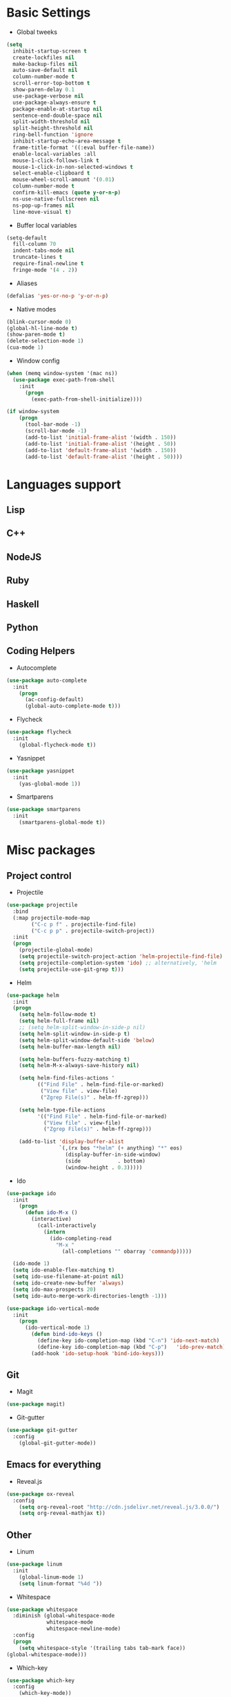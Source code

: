 * Basic Settings
- Global tweeks
#+BEGIN_SRC emacs-lisp
  (setq
    inhibit-startup-screen t
    create-lockfiles nil
    make-backup-files nil
    auto-save-default nil
    column-number-mode t
    scroll-error-top-bottom t
    show-paren-delay 0.1
    use-package-verbose nil
    use-package-always-ensure t
    package-enable-at-startup nil
    sentence-end-double-space nil
    split-width-threshold nil
    split-height-threshold nil
    ring-bell-function 'ignore
    inhibit-startup-echo-area-message t
    frame-title-format '((:eval buffer-file-name))
    enable-local-variables :all
    mouse-1-click-follows-link t
    mouse-1-click-in-non-selected-windows t
    select-enable-clipboard t
    mouse-wheel-scroll-amount '(0.01)
    column-number-mode t
    confirm-kill-emacs (quote y-or-n-p)
    ns-use-native-fullscreen nil
    ns-pop-up-frames nil
    line-move-visual t)
#+END_SRC
- Buffer local variables
#+BEGIN_SRC emacs-lisp
  (setq-default
    fill-column 70
    indent-tabs-mode nil
    truncate-lines t
    require-final-newline t
    fringe-mode '(4 . 2))
#+END_SRC
- Aliases
#+BEGIN_SRC emacs-lisp
  (defalias 'yes-or-no-p 'y-or-n-p)
#+END_SRC
- Native modes
#+BEGIN_SRC emacs-lisp
  (blink-cursor-mode 0) 
  (global-hl-line-mode t) 
  (show-paren-mode t)
  (delete-selection-mode 1)
  (cua-mode 1) 
#+END_SRC
- Window config
#+BEGIN_SRC emacs-lisp
  (when (memq window-system '(mac ns))
    (use-package exec-path-from-shell
      :init
        (progn
          (exec-path-from-shell-initialize))))

  (if window-system
      (progn
        (tool-bar-mode -1)
        (scroll-bar-mode -1)
        (add-to-list 'initial-frame-alist '(width . 150))
        (add-to-list 'initial-frame-alist '(height . 50))
        (add-to-list 'default-frame-alist '(width . 150))
        (add-to-list 'default-frame-alist '(height . 50))))
#+END_SRC
* Languages support
** Lisp
** C++
** NodeJS
** Ruby
** Haskell
** Python
** Coding Helpers
- Autocomplete
#+BEGIN_SRC emacs-lisp
  (use-package auto-complete
    :init
      (progn
        (ac-config-default)
        (global-auto-complete-mode t)))
#+END_SRC
- Flycheck
#+BEGIN_SRC emacs-lisp
  (use-package flycheck
    :init
      (global-flycheck-mode t))
#+END_SRC
- Yasnippet
#+BEGIN_SRC emacs-lisp
  (use-package yasnippet
    :init
      (yas-global-mode 1))
#+END_SRC
- Smartparens
#+BEGIN_SRC emacs-lisp
  (use-package smartparens
    :init
      (smartparens-global-mode t))
#+END_SRC
* Misc packages
** Project control
- Projectile
#+BEGIN_SRC emacs-lisp
(use-package projectile
  :bind
  (:map projectile-mode-map
        ("C-c p f" . projectile-find-file)
        ("C-c p p" . projectile-switch-project))
  :init
  (progn
    (projectile-global-mode)
    (setq projectile-switch-project-action 'helm-projectile-find-file)
    (setq projectile-completion-system 'ido) ;; alternatively, 'helm
    (setq projectile-use-git-grep t)))
#+END_SRC
- Helm
#+BEGIN_SRC emacs-lisp
(use-package helm
  :init
  (progn
    (setq helm-follow-mode t)
    (setq helm-full-frame nil)
    ;; (setq helm-split-window-in-side-p nil)
    (setq helm-split-window-in-side-p t)
    (setq helm-split-window-default-side 'below)
    (setq helm-buffer-max-length nil)

    (setq helm-buffers-fuzzy-matching t)
    (setq helm-M-x-always-save-history nil)

    (setq helm-find-files-actions '
          (("Find File" . helm-find-file-or-marked)
           ("View file" . view-file)
           ("Zgrep File(s)" . helm-ff-zgrep)))

    (setq helm-type-file-actions
          '(("Find File" . helm-find-file-or-marked)
            ("View file" . view-file)
            ("Zgrep File(s)" . helm-ff-zgrep)))

    (add-to-list 'display-buffer-alist
                 `(,(rx bos "*helm" (+ anything) "*" eos)
                   (display-buffer-in-side-window)
                   (side            . bottom)
                   (window-height . 0.3)))))
#+END_SRC
- Ido
#+BEGIN_SRC emacs-lisp
(use-package ido
  :init
    (progn
      (defun ido-M-x ()
        (interactive)
          (call-interactively
            (intern
              (ido-completing-read
                "M-x "
                  (all-completions "" obarray 'commandp)))))

  (ido-mode 1)
  (setq ido-enable-flex-matching t)
  (setq ido-use-filename-at-point nil)
  (setq ido-create-new-buffer 'always)
  (setq ido-max-prospects 20)
  (setq ido-auto-merge-work-directories-length -1)))

(use-package ido-vertical-mode
  :init
    (progn
      (ido-vertical-mode 1)
        (defun bind-ido-keys ()
          (define-key ido-completion-map (kbd "C-n") 'ido-next-match)
          (define-key ido-completion-map (kbd "C-p")   'ido-prev-match))
        (add-hook 'ido-setup-hook 'bind-ido-keys)))
#+END_SRC
** Git
- Magit
#+BEGIN_SRC emacs-lisp
  (use-package magit)
#+END_SRC
- Git-gutter
#+BEGIN_SRC emacs-lisp
  (use-package git-gutter
    :config
      (global-git-gutter-mode))
#+END_SRC
** Emacs for everything
- Reveal.js
#+BEGIN_SRC emacs-lisp
  (use-package ox-reveal
    :config
      (setq org-reveal-root "http://cdn.jsdelivr.net/reveal.js/3.0.0/")
      (setq org-reveal-mathjax t))
#+END_SRC
** Other
- Linum
#+BEGIN_SRC emacs-lisp
  (use-package linum
    :init
      (global-linum-mode 1)
      (setq linum-format "%4d "))
#+END_SRC
- Whitespace
#+BEGIN_SRC emacs-lisp
(use-package whitespace
  :diminish (global-whitespace-mode
             whitespace-mode
             whitespace-newline-mode)
  :config
  (progn
    (setq whitespace-style '(trailing tabs tab-mark face))
(global-whitespace-mode)))
#+END_SRC
- Which-key
#+BEGIN_SRC emacs-lisp
  (use-package which-key
    :config
      (which-key-mode))
#+END_SRC
- Evil mode
#+BEGIN_SRC emacs-lisp
  (use-package evil
    :ensure t
    :init
      (progn
      (setq evil-default-cursor t))
    :config
      (evil-mode 1))

  (use-package evil-leader
    :ensure t
    :init
      (global-evil-leader-mode
    (progn
      (evil-leader/set-leader "<SPC>")
      (evil-leader/set-key
        "g" 'magit-status )))

  (use-package evil-surround
    :ensure t
    :config
      (global-evil-surround-mode))

  (use-package evil-escape
    :ensure t
    :init
      (setq-default evil-escape-key-sequence "jk")
    :config
      (evil-escape-mode))

  (use-package evil-indent-textobject
    :ensure t)

  (use-package evil-lion
    :ensure t
    :bind (:map evil-normal-state-map
      ("g l " . evil-lion-left)
      ("g L " . evil-lion-right)
      :map evil-visual-state-map
      ("g l " . evil-lion-left)
      ("g L " . evil-lion-right))
    :config
      (evil-lion-mode))
#+END_SRC
- Theme
#+BEGIN_SRC emacs-lisp
  (use-package niflheim-theme
    :init
      (load-theme 'niflheim t))
#+END_SRC
